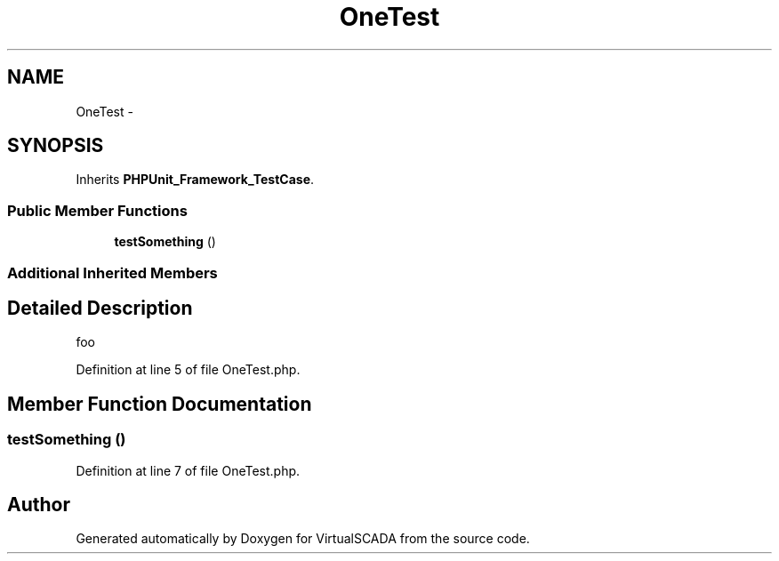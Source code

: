 .TH "OneTest" 3 "Tue Apr 14 2015" "Version 1.0" "VirtualSCADA" \" -*- nroff -*-
.ad l
.nh
.SH NAME
OneTest \- 
.SH SYNOPSIS
.br
.PP
.PP
Inherits \fBPHPUnit_Framework_TestCase\fP\&.
.SS "Public Member Functions"

.in +1c
.ti -1c
.RI "\fBtestSomething\fP ()"
.br
.in -1c
.SS "Additional Inherited Members"
.SH "Detailed Description"
.PP 
foo 
.PP
Definition at line 5 of file OneTest\&.php\&.
.SH "Member Function Documentation"
.PP 
.SS "testSomething ()"

.PP
Definition at line 7 of file OneTest\&.php\&.

.SH "Author"
.PP 
Generated automatically by Doxygen for VirtualSCADA from the source code\&.
